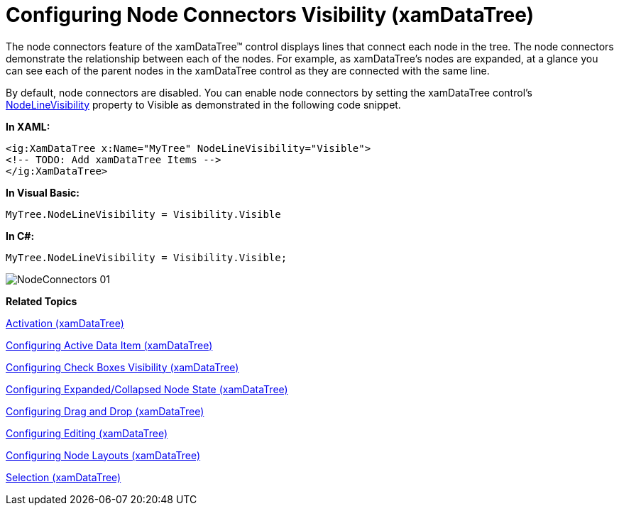 ﻿////

|metadata|
{
    "name": "xamdatatree-xamdatatree-node-connectors",
    "controlName": ["xamDataTree"],
    "tags": ["How Do I","Layouts","Styling"],
    "guid": "2b57a82d-1b62-4c1f-8089-927ca6aa14fc",  
    "buildFlags": [],
    "createdOn": "2016-05-25T18:21:54.9111209Z"
}
|metadata|
////

= Configuring Node Connectors Visibility (xamDataTree)

The node connectors feature of the xamDataTree™ control displays lines that connect each node in the tree. The node connectors demonstrate the relationship between each of the nodes. For example, as xamDataTree’s nodes are expanded, at a glance you can see each of the parent nodes in the xamDataTree control as they are connected with the same line.

By default, node connectors are disabled. You can enable node connectors by setting the xamDataTree control’s link:{ApiPlatform}controls.menus.xamdatatree.v{ProductVersion}~infragistics.controls.menus.xamdatatree~nodelinevisibility.html[NodeLineVisibility] property to Visible as demonstrated in the following code snippet.

*In XAML:*

----
<ig:XamDataTree x:Name="MyTree" NodeLineVisibility="Visible">
<!-- TODO: Add xamDataTree Items -->
</ig:XamDataTree>
----

*In Visual Basic:*

----
MyTree.NodeLineVisibility = Visibility.Visible
----

*In C#:*

----
MyTree.NodeLineVisibility = Visibility.Visible;
----

image::images/NodeConnectors_01.png[]

*Related Topics*

link:xamdatatree-xamdatatree-activation.html[Activation (xamDataTree)]

link:xamdatatree-active-data-item.html[Configuring Active Data Item (xamDataTree)]

link:xamdatatree-xamdatatree-check-boxes.html[Configuring Check Boxes Visibility (xamDataTree)]

link:xamdatatree-expanded-and-collapsed-xamdatatree-nodes.html[Configuring Expanded/Collapsed Node State (xamDataTree)]

link:xamdatatree-xamdatatree-drag-and-drop.html[Configuring Drag and Drop (xamDataTree)]

link:xamdatatree-xamdatatree-editing.html[Configuring Editing (xamDataTree)]

link:xamdatatree-xamdatatree-node-layouts.html[Configuring Node Layouts (xamDataTree)]

link:xamdatatree-xamdatatree-selection.html[Selection (xamDataTree)]